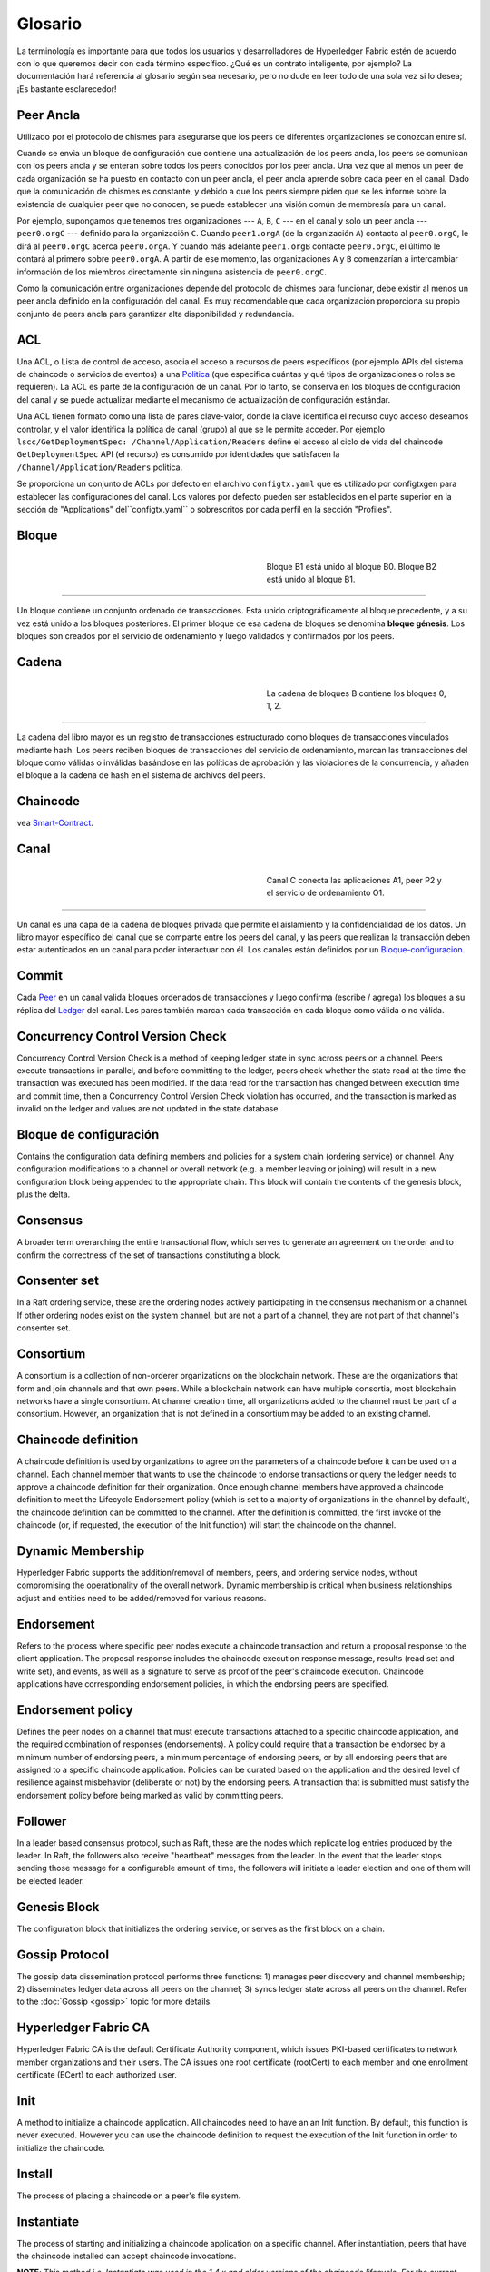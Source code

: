 Glosario
===========================

La terminología es importante para que todos los usuarios y desarrolladores de Hyperledger Fabric
estén de acuerdo con lo que queremos decir con cada término específico. ¿Qué es un contrato inteligente, por ejemplo? 
La documentación hará referencia al glosario según sea necesario, pero no dude en
leer todo de una sola vez si lo desea; ¡Es bastante esclarecedor!

.. _Peer-Ancla:

Peer Ancla
-----------

Utilizado por el protocolo de chismes para asegurarse que los peers de diferentes organizaciones 
se conozcan entre sí.

Cuando se envia un bloque de configuración que contiene una actualización de los peers ancla,
los peers se comunican con los peers ancla y se enteran sobre todos los peers conocidos por los peer ancla. 
Una vez que al menos un peer de cada organización se ha puesto en contacto con un peer ancla, 
el peer ancla aprende sobre cada peer en el canal. Dado que la comunicación de chismes es constante, 
y debido a que los peers siempre piden que se les informe sobre la existencia de cualquier peer que no conocen, 
se puede establecer una visión común de membresía para un canal.

Por ejemplo, supongamos que tenemos tres organizaciones --- ``A``, ``B``, ``C`` --- en el canal
y solo un peer ancla --- ``peer0.orgC`` --- definido para la organización ``C``.
Cuando ``peer1.orgA`` (de la organización ``A``) contacta al ``peer0.orgC``, le dirá al
``peer0.orgC`` acerca ``peer0.orgA``. Y cuando más adelante ``peer1.orgB``
contacte ``peer0.orgC``, el último le contará al primero sobre ``peer0.orgA``.
A partir de ese momento, las organizaciones ``A`` y ``B`` comenzarían a intercambiar
información de los miembros directamente sin ninguna asistencia de ``peer0.orgC``.

Como la comunicación entre organizaciones depende del protocolo de chismes para funcionar, debe existir
al menos un peer ancla definido en la configuración del canal. Es muy recomendable
que cada organización proporciona su propio conjunto de peers ancla para garantizar alta
disponibilidad y redundancia.

.. _glosario_ACL:

ACL
---

Una ACL, o Lista de control de acceso, asocia el acceso a recursos de peers 
específicos (por ejemplo APIs del sistema de chaincode o servicios de eventos) a una Politica_
(que especifica cuántas y qué tipos de organizaciones o roles se requieren). 
La ACL es parte de la configuración de un canal. Por lo tanto, 
se conserva en los bloques de configuración del canal y se puede actualizar 
mediante el mecanismo de actualización de configuración estándar.

Una ACL tienen formato como una lista de pares clave-valor, donde la clave identifica 
el recurso cuyo acceso deseamos controlar, y el valor identifica la
política de canal (grupo) al que se le permite acceder. Por ejemplo
``lscc/GetDeploymentSpec: /Channel/Application/Readers``
define el acceso al ciclo de vida del chaincode ``GetDeploymentSpec`` API
(el recurso) es consumido por identidades que satisfacen la
``/Channel/Application/Readers`` politica.

Se proporciona un conjunto de ACLs por defecto en el archivo ``configtx.yaml`` que es
utilizado por configtxgen para establecer las configuraciones del canal. Los valores por defecto pueden ser establecidos
en el parte superior en la sección de "Applications" del``configtx.yaml`` o sobrescritos 
por cada perfil en la sección "Profiles".


.. _Bloque:

Bloque
-----

.. figure:: ./glossary/glossary.block.png
   :scale: 50 %
   :align: right
   :figwidth: 40 %
   :alt: A Block

   Bloque B1 está unido al bloque B0. Bloque B2 está unido al bloque B1.

=======

Un bloque contiene un conjunto ordenado de transacciones. Está unido criptográficamente 
al bloque precedente, y a su vez está unido a los bloques posteriores. El 
primer bloque de esa cadena de bloques se denomina **bloque génesis**. Los bloques
son creados por el servicio de ordenamiento y luego validados y confirmados por los peers.


.. _Cadena:


Cadena
-----

.. figure:: ./glossary/glossary.blockchain.png
   :scale: 75 %
   :align: right
   :figwidth: 40 %
   :alt: Blockchain

   La cadena de bloques B contiene los bloques 0, 1, 2.

=======

La cadena del libro mayor es un registro de transacciones estructurado como bloques de transacciones 
vinculados mediante hash. Los peers reciben bloques de transacciones del servicio de ordenamiento, marcan las 
transacciones del bloque como válidas o inválidas basándose en las políticas de aprobación y las violaciones 
de la concurrencia, y añaden el bloque a la cadena de hash en el sistema de archivos del peers.



.. _chaincode:

Chaincode
---------

vea Smart-Contract_.

.. _Canal:

Canal
-------

.. figure:: ./glossary/glossary.channel.png
   :scale: 30 %
   :align: right
   :figwidth: 40 %
   :alt: A Channel

   Canal C conecta las aplicaciones A1, peer P2 y el servicio de ordenamiento O1.

=======

Un canal es una capa de la cadena de bloques privada que permite el aislamiento y la confidencialidad 
de los datos. Un libro mayor específico del canal que se comparte entre los peers del canal, y las peers que realizan 
la transacción deben estar autenticados en un canal para poder interactuar con él.  Los canales están definidos por un
Bloque-configuracion_.


.. _Commit:

Commit
------

Cada Peer_ en un canal valida bloques ordenados de transacciones y luego confirma (escribe / agrega) los bloques a su réplica del Ledger_ del canal. Los pares también marcan cada transacción en cada bloque como válida o no válida.

.. _Concurrency-Control-Version-Check:

Concurrency Control Version Check
---------------------------------

Concurrency Control Version Check is a method of keeping ledger state in sync across
peers on a channel. Peers execute transactions in parallel, and before committing
to the ledger, peers check whether the state read at the time the transaction was executed
has been modified. If the data read for the transaction has changed between execution time and
commit time, then a Concurrency Control Version Check violation has
occurred, and the transaction is marked as invalid on the ledger and values
are not updated in the state database.

.. _Bloque-configuracion:

Bloque de configuración
-------------------

Contains the configuration data defining members and policies for a system
chain (ordering service) or channel. Any configuration modifications to a
channel or overall network (e.g. a member leaving or joining) will result
in a new configuration block being appended to the appropriate chain. This
block will contain the contents of the genesis block, plus the delta.

.. _Consensus:

Consensus
---------

A broader term overarching the entire transactional flow, which serves to generate
an agreement on the order and to confirm the correctness of the set of transactions
constituting a block.

.. _Consenter-Set:

Consenter set
-------------

In a Raft ordering service, these are the ordering nodes actively participating
in the consensus mechanism on a channel. If other ordering nodes exist on the
system channel, but are not a part of a channel, they are not part of that
channel's consenter set.

.. _Consortium:

Consortium
----------

A consortium is a collection of non-orderer organizations on the blockchain
network. These are the organizations that form and join channels and that own
peers. While a blockchain network can have multiple consortia, most blockchain
networks have a single consortium. At channel creation time, all organizations
added to the channel must be part of a consortium. However, an organization
that is not defined in a consortium may be added to an existing channel.

.. _Chaincode-definition:

Chaincode definition
--------------------

A chaincode definition is used by organizations to agree on the parameters of a
chaincode before it can be used on a channel. Each channel member that wants to
use the chaincode to endorse transactions or query the ledger needs to approve
a chaincode definition for their organization. Once enough channel members have
approved a chaincode definition to meet the Lifecycle Endorsement policy (which
is set to a majority of organizations in the channel by default), the chaincode
definition can be committed to the channel. After the definition is committed,
the first invoke of the chaincode (or, if requested, the execution of the Init
function) will start the chaincode on the channel.

.. _Dynamic-Membership:

Dynamic Membership
------------------

Hyperledger Fabric supports the addition/removal of members, peers, and ordering service
nodes, without compromising the operationality of the overall network. Dynamic
membership is critical when business relationships adjust and entities need to
be added/removed for various reasons.

.. _Endorsement:

Endorsement
-----------

Refers to the process where specific peer nodes execute a chaincode transaction and return
a proposal response to the client application. The proposal response includes the
chaincode execution response message, results (read set and write set), and events,
as well as a signature to serve as proof of the peer's chaincode execution.
Chaincode applications have corresponding endorsement policies, in which the endorsing
peers are specified.

.. _Endorsement-policy:

Endorsement policy
------------------

Defines the peer nodes on a channel that must execute transactions attached to a
specific chaincode application, and the required combination of responses (endorsements).
A policy could require that a transaction be endorsed by a minimum number of
endorsing peers, a minimum percentage of endorsing peers, or by all endorsing
peers that are assigned to a specific chaincode application. Policies can be
curated based on the application and the desired level of resilience against
misbehavior (deliberate or not) by the endorsing peers. A transaction that is submitted
must satisfy the endorsement policy before being marked as valid by committing peers.

.. _Follower:

Follower
--------

In a leader based consensus protocol, such as Raft, these are the nodes which
replicate log entries produced by the leader. In Raft, the followers also receive
"heartbeat" messages from the leader. In the event that the leader stops sending
those message for a configurable amount of time, the followers will initiate a
leader election and one of them will be elected leader.

.. _Genesis-Block:

Genesis Block
-------------

The configuration block that initializes the ordering service, or serves as the
first block on a chain.

.. _Gossip-Protocol:

Gossip Protocol
---------------

The gossip data dissemination protocol performs three functions:
1) manages peer discovery and channel membership;
2) disseminates ledger data across all peers on the channel;
3) syncs ledger state across all peers on the channel.
Refer to the :doc:`Gossip <gossip>` topic for more details.

.. _Fabric-ca:

Hyperledger Fabric CA
---------------------

Hyperledger Fabric CA is the default Certificate Authority component, which
issues PKI-based certificates to network member organizations and their users.
The CA issues one root certificate (rootCert) to each member and one enrollment
certificate (ECert) to each authorized user.

.. _Init:

Init
----

A method to initialize a chaincode application. All chaincodes need to have an
an Init function. By default, this function is never executed. However you can
use the chaincode definition to request the execution of the Init function in
order to initialize the chaincode.

Install
-------

The process of placing a chaincode on a peer's file system.

Instantiate
-----------

The process of starting and initializing a chaincode application on a specific
channel. After instantiation, peers that have the chaincode installed can accept
chaincode invocations.

**NOTE**: *This method i.e. Instantiate was used in the 1.4.x and older versions of the chaincode
lifecycle. For the current procedure used to start a chaincode on a channel with
the new Fabric chaincode lifecycle introduced as part of Fabric v2.0,
see Chaincode-definition_.*

.. _Invoke:

Invoke
------

Used to call chaincode functions. A client application invokes chaincode by
sending a transaction proposal to a peer. The peer will execute the chaincode
and return an endorsed proposal response to the client application. The client
application will gather enough proposal responses to satisfy an endorsement policy,
and will then submit the transaction results for ordering, validation, and commit.
The client application may choose not to submit the transaction results. For example
if the invoke only queried the ledger, the client application typically would not
submit the read-only transaction, unless there is desire to log the read on the ledger
for audit purpose. The invoke includes a channel identifier, the chaincode function to
invoke, and an array of arguments.

.. _Leader:

Leader
------

In a leader based consensus protocol, like Raft, the leader is responsible for
ingesting new log entries, replicating them to follower ordering nodes, and
managing when an entry is considered committed. This is not a special **type**
of orderer. It is only a role that an orderer may have at certain times, and
then not others, as circumstances determine.

.. _Leading-Peer:

Leading Peer
------------

Each Organization_ can own multiple peers on each channel that
they subscribe to. One or more of these peers should serve as the leading peer
for the channel, in order to communicate with the network ordering service on
behalf of the organization. The ordering service delivers blocks to the
leading peer(s) on a channel, who then distribute them to other peers within
the same organization.

.. _Ledger:

Ledger
------

.. figure:: ./glossary/glossary.ledger.png
   :scale: 25 %
   :align: right
   :figwidth: 20 %
   :alt: A Ledger

   A Ledger, 'L'


A ledger consists of two distinct, though related, parts -- a "blockchain" and
the "state database", also known as "world state". Unlike other ledgers,
blockchains are **immutable** -- that is, once a block has been added to the
chain, it cannot be changed. In contrast, the "world state" is a database
containing the current value of the set of key-value pairs that have been added,
modified or deleted by the set of validated and committed transactions in the
blockchain.

It's helpful to think of there being one **logical** ledger for each channel in
the network. In reality, each peer in a channel maintains its own copy of the
ledger -- which is kept consistent with every other peer's copy through a
process called **consensus**. The term **Distributed Ledger Technology**
(**DLT**) is often associated with this kind of ledger -- one that is logically
singular, but has many identical copies distributed across a set of network
nodes (peers and the ordering service).

.. _Log-entry:

Log entry
---------

The primary unit of work in a Raft ordering service, log entries are distributed
from the leader orderer to the followers. The full sequence of such entries known
as the "log". The log is considered to be consistent if all members agree on the
entries and their order.

.. _Member:

Member
------

See Organization_.

.. _MSP:

Membership Service Provider
---------------------------

.. figure:: ./glossary/glossary.msp.png
   :scale: 35 %
   :align: right
   :figwidth: 25 %
   :alt: An MSP

   An MSP, 'ORG.MSP'


The Membership Service Provider (MSP) refers to an abstract component of the
system that provides credentials to clients, and peers for them to participate
in a Hyperledger Fabric network. Clients use these credentials to authenticate
their transactions, and peers use these credentials to authenticate transaction
processing results (endorsements). While strongly connected to the transaction
processing components of the systems, this interface aims to have membership
services components defined, in such a way that alternate implementations of
this can be smoothly plugged in without modifying the core of transaction
processing components of the system.

.. _Membership-Services:

Membership Services
-------------------

Membership Services authenticates, authorizes, and manages identities on a
permissioned blockchain network. The membership services code that runs in peers
and orderers both authenticates and authorizes blockchain operations.  It is a
PKI-based implementation of the Membership Services Provider (MSP) abstraction.

.. _Ordering-Service:

Ordering Service
----------------

Also known as **orderer**. A defined collective of nodes that orders transactions into a block
and then distributes blocks to connected peers for validation and commit. The ordering service
exists independent of the peer processes and orders transactions on a first-come-first-serve basis
for all channels on the network.  It is designed to support pluggable implementations beyond the
out-of-the-box Kafka and Raft varieties. It is a common binding for the overall network; it
contains the cryptographic identity material tied to each Member_.

.. _Organization:

Organization
------------

=====


.. figure:: ./glossary/glossary.organization.png
   :scale: 25 %
   :align: right
   :figwidth: 20 %
   :alt: An Organization

   An organization, 'ORG'


Also known as "members", organizations are invited to join the blockchain network
by a blockchain network provider. An organization is joined to a network by adding its
Membership Service Provider (MSP_) to the network. The MSP defines how other members of the
network may verify that signatures (such as those over transactions) were generated by a valid
identity, issued by that organization. The particular access rights of identities within an MSP
are governed by policies which are also agreed upon when the organization is joined to the
network. An organization can be as large as a multi-national corporation or as small as an
individual. The transaction endpoint of an organization is a Peer_. A collection of organizations
form a Consortium_. While all of the organizations on a network are members, not every organization
will be part of a consortium.

.. _Peer:

Peer
----

.. figure:: ./glossary/glossary.peer.png
   :scale: 25 %
   :align: right
   :figwidth: 20 %
   :alt: A Peer

   A peer, 'P'

A network entity that maintains a ledger and runs chaincode containers in order to perform
read/write operations to the ledger.  Peers are owned and maintained by members.

.. _Politica:

Política
------

Policies are expressions composed of properties of digital identities, for
example: ``OR('Org1.peer', 'Org2.peer')``. They are used to restrict access to
resources on a blockchain network. For instance, they dictate who can read from
or write to a channel, or who can use a specific chaincode API via an ACL_.
Policies may be defined in ``configtx.yaml`` prior to bootstrapping an ordering
service or creating a channel, or they can be specified when instantiating
chaincode on a channel. A default set of policies ship in the sample
``configtx.yaml`` which will be appropriate for most networks.

.. _glossary-Private-Data:

Private Data
------------

Confidential data that is stored in a private database on each authorized peer,
logically separate from the channel ledger data. Access to this data is
restricted to one or more organizations on a channel via a private data
collection definition. Unauthorized organizations will have a hash of the
private data on the channel ledger as evidence of the transaction data. Also,
for further privacy, hashes of the private data go through the
Ordering-Service_, not the private data itself, so this keeps private data
confidential from Orderer.

.. _glossary-Private-Data-Collection:

Private Data Collection (Collection)
------------------------------------

Used to manage confidential data that two or more organizations on a channel
want to keep private from other organizations on that channel. The collection
definition describes a subset of organizations on a channel entitled to store
a set of private data, which by extension implies that only these organizations
can transact with the private data.

.. _Proposal:

Proposal
--------

A request for endorsement that is aimed at specific peers on a channel. Each
proposal is either an Init or an Invoke (read/write) request.


.. _Query:

Query
-----

A query is a chaincode invocation which reads the ledger current state but does
not write to the ledger. The chaincode function may query certain keys on the ledger,
or may query for a set of keys on the ledger. Since queries do not change ledger state,
the client application will typically not submit these read-only transactions for ordering,
validation, and commit. Although not typical, the client application can choose to
submit the read-only transaction for ordering, validation, and commit, for example if the
client wants auditable proof on the ledger chain that it had knowledge of specific ledger
state at a certain point in time.

.. _Quorum:

Quorum
------

This describes the minimum number of members of the cluster that need to
affirm a proposal so that transactions can be ordered. For every consenter set,
this is a **majority** of nodes. In a cluster with five nodes, three must be
available for there to be a quorum. If a quorum of nodes is unavailable for any
reason, the cluster becomes unavailable for both read and write operations and
no new logs can be committed.

.. _Raft:

Raft
----

New for v1.4.1, Raft is a crash fault tolerant (CFT) ordering service
implementation based on the `etcd library <https://coreos.com/etcd/>`_
of the `Raft protocol <https://raft.github.io/raft.pdf>`_. Raft follows a
"leader and follower" model, where a leader node is elected (per channel) and
its decisions are replicated by the followers. Raft ordering services should
be easier to set up and manage than Kafka-based ordering services, and their
design allows organizations to contribute nodes to a distributed ordering
service.

.. _SDK:

Software Development Kit (SDK)
------------------------------

The Hyperledger Fabric client SDK provides a structured environment of libraries
for developers to write and test chaincode applications. The SDK is fully
configurable and extensible through a standard interface. Components, including
cryptographic algorithms for signatures, logging frameworks and state stores,
are easily swapped in and out of the SDK. The SDK provides APIs for transaction
processing, membership services, node traversal and event handling.

Currently, the two officially supported SDKs are for Node.js and Java, while two
more -- Python and Go -- are not yet official but can still be downloaded
and tested.

.. _Smart-Contract:

Smart Contract
--------------

A smart contract is code -- invoked by a client application external to the
blockchain network -- that manages access and modifications to a set of
key-value pairs in the :ref:`World-State` via :ref:`Transaction`. In Hyperledger Fabric,
smart contracts are packaged as chaincode. Chaincode is installed on peers
and then defined and used on one or more channels.

.. _State-DB:

State Database
--------------

World state data is stored in a state database for efficient reads and queries
from chaincode. Supported databases include levelDB and couchDB.

.. _System-Chain:

System Chain
------------

Contains a configuration block defining the network at a system level. The
system chain lives within the ordering service, and similar to a channel, has
an initial configuration containing information such as: MSP information, policies,
and configuration details.  Any change to the overall network (e.g. a new org
joining or a new ordering node being added) will result in a new configuration block
being added to the system chain.

The system chain can be thought of as the common binding for a channel or group
of channels.  For instance, a collection of financial institutions may form a
consortium (represented through the system chain), and then proceed to create
channels relative to their aligned and varying business agendas.

.. _Transaction:

Transaction
-----------

.. figure:: ./glossary/glossary.transaction.png
   :scale: 30 %
   :align: right
   :figwidth: 20 %
   :alt: A Transaction

   A transaction, 'T'

Transactions are created when a chaincode is invoked from a client application
to read or write data from the ledger. Fabric application clients submit transaction proposals to
endorsing peers for execution and endorsement, gather the signed (endorsed) responses from those
endorsing peers, and then package the results and endorsements into a transaction that is
submitted to the ordering service. The ordering service orders and places transactions
in a block that is broadcast to the peers which validate and commit the transactions to the ledger
and update world state.

.. _World-State:

World State
-----------

.. figure:: ./glossary/glossary.worldstate.png
   :scale: 40 %
   :align: right
   :figwidth: 25 %
   :alt: Current State

   The World State, 'W'

Also known as the “current state”, the world state is a component of the
HyperLedger Fabric :ref:`Ledger`. The world state represents the latest values
for all keys included in the chain transaction log. Chaincode executes
transaction proposals against world state data because the world state provides
direct access to the latest value of these keys rather than having to calculate
them by traversing the entire transaction log. The world state will change
every time the value of a key changes (for example, when the ownership of a
car -- the "key" -- is transferred from one owner to another -- the
"value") or when a new key is added (a car is created). As a result, the world
state is critical to a transaction flow, since the current state of a key-value
pair must be known before it can be changed. Peers commit the latest values to
the ledger world state for each valid transaction included in a processed block.


.. Licensed under Creative Commons Attribution 4.0 International License
   https://creativecommons.org/licenses/by/4.0/
